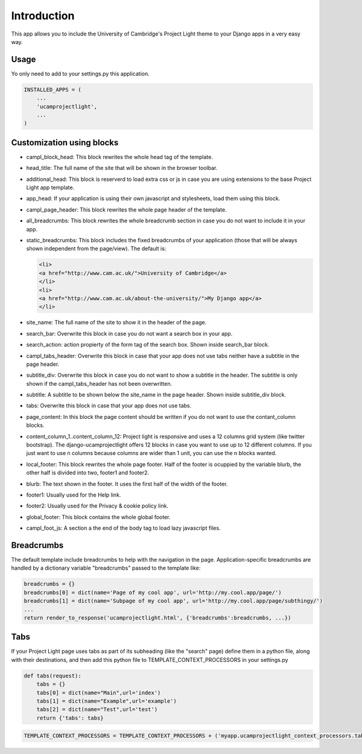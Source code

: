 Introduction
============

This app allows you to include the University of Cambridge's Project
Light theme to your Django apps in a very easy way.

Usage
-----

Yo only need to add to your settings.py this application.

.. code:: python

        INSTALLED_APPS = (
            ...
            'ucamprojectlight',
            ...
        )

Customization using blocks
--------------------------

-  campl\_block\_head: This block rewrites the whole head tag of the
   template.
-  head\_title: The full name of the site that will be shown in the
   browser toolbar.
-  additional\_head: This block is reserverd to load extra css or js in
   case you are using extensions to the base Project Light app template.
-  app\_head: If your application is using their own javascript and
   stylesheets, load them using this block.
-  campl\_page\_header: This block rewrites the whole page header of the
   template.
-  all\_breadcrumbs: This block rewrites the whole breadcrumb section in
   case you do not want to include it in your app.
-  static\_breadcrumbs: This block includes the fixed breadcrumbs of
   your application (those that will be always shown independent from
   the page/view). The default is:

   .. code:: html

       <li>
       <a href="http://www.cam.ac.uk/">University of Cambridge</a>
       </li>
       <li>
       <a href="http://www.cam.ac.uk/about-the-university/">My Django app</a>
       </li>

-  site\_name: The full name of the site to show it in the header of the
   page.
-  search\_bar: Overwrite this block in case you do not want a search
   box in your app.
-  search\_action: action propierty of the form tag of the search box.
   Shown inside search\_bar block.
-  campl\_tabs\_header: Overwrite this block in case that your app does
   not use tabs neither have a subtitle in the page header.
-  subtitle\_div: Overwrite this block in case you do not want to show a
   subtitle in the header. The subtitle is only shown if the
   campl\_tabs\_header has not been overwritten.
-  subtitle: A subtitle to be shown below the site\_name in the page
   header. Shown inside subtitle\_div block.
-  tabs: Overwrite this block in case that your app does not use tabs.
-  page\_content: In this block the page content should be written if
   you do not want to use the contant\_column blocks.
-  content\_column\_1..content\_column\_12: Project light is responsive
   and uses a 12 columns grid system (like twitter bootstrap). The
   django-ucamprojectlight offers 12 blocks in case you want to use up
   to 12 different columns. If you just want to use n columns because
   columns are wider than 1 unit, you can use the n blocks wanted.
-  local\_footer: This block rewrites the whole page footer. Half of the
   footer is ocuppied by the variable blurb, the other half is divided
   into two, footer1 and footer2.
-  blurb: The text shown in the footer. It uses the first half of the
   width of the footer.
-  footer1: Usually used for the Help link.
-  footer2: Usually used for the Privacy & cookie policy link.
-  global\_footer: This block contains the whole global footer.
-  campl\_foot\_js: A section a the end of the body tag to load lazy
   javascript files.

Breadcrumbs
-----------

The default template include breadcrumbs to help with the navigation in
the page. Application-specific breadcrumbs are handled by a dictionary
variable "breadcrumbs" passed to the template like:

.. code:: python

        breadcrumbs = {}
        breadcrumbs[0] = dict(name='Page of my cool app', url='http://my.cool.app/page/')
        breadcrumbs[1] = dict(name='Subpage of my cool app', url='http://my.cool.app/page/subthingy/')
        ...
        return render_to_response('ucamprojectlight.html', {'breadcrumbs':breadcrumbs, ...})

Tabs
----

If your Project Light page uses tabs as part of its subheading (like the
"search" page) define them in a python file, along with their
destinations, and then add this python file to
TEMPLATE\_CONTEXT\_PROCESSORS in your settings.py

.. code:: python

    def tabs(request):
        tabs = {}
        tabs[0] = dict(name="Main",url='index')
        tabs[1] = dict(name="Example",url='example')
        tabs[2] = dict(name="Test",url='test')
        return {'tabs': tabs}

.. code:: python

    TEMPLATE_CONTEXT_PROCESSORS = TEMPLATE_CONTEXT_PROCESSORS + ('myapp.ucamprojectlight_context_processors.tabs',)

